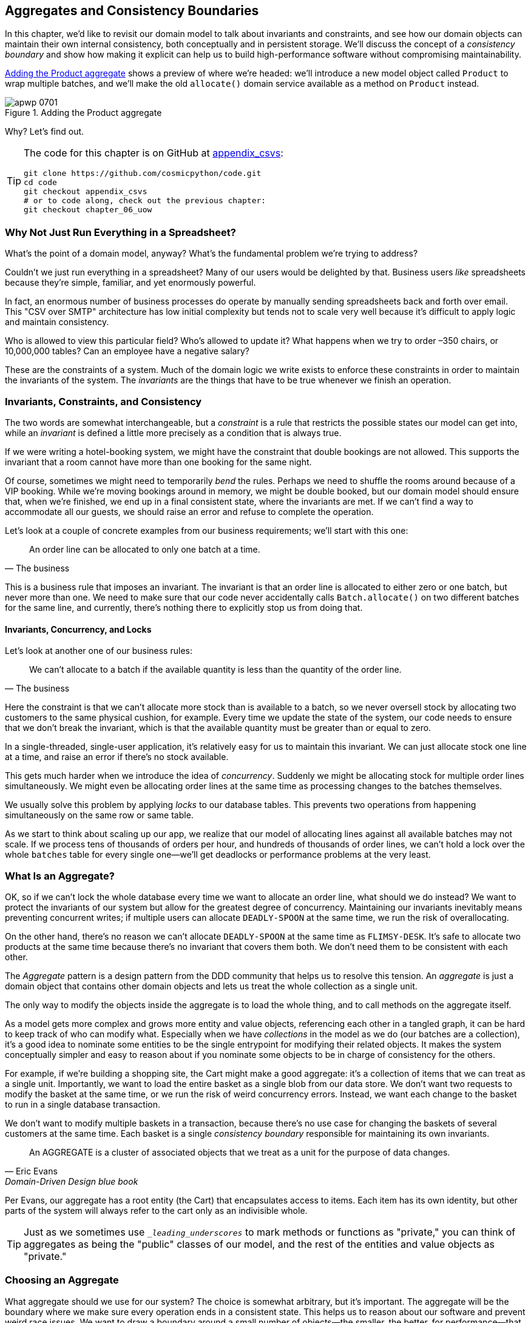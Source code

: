 [[chapter_07_aggregate]]
== Aggregates and Consistency Boundaries

In this chapter, we'd like to revisit our domain model to talk about invariants
and constraints, and see how our domain objects can maintain their own
internal consistency, both conceptually and in persistent storage.((("consistency boundaries")))  We'll
discuss the concept of a _consistency boundary_ and show how making it
explicit can help us to build high-performance software without compromising
maintainability.((("aggregates", "Product aggregate")))((("Product object")))

<<maps_chapter_06>> shows a preview of where we're headed: we'll introduce
a new model object called `Product` to wrap multiple batches, and we'll make
the old `allocate()` domain service available as a method on `Product` instead.

[[maps_chapter_06]]
.Adding the Product aggregate
image::images/apwp_0701.png[]


Why? Let's find out.


[TIP]
====
The code for this chapter is on GitHub at
https://oreil.ly/vlnGg[appendix_csvs]:

----
git clone https://github.com/cosmicpython/code.git
cd code
git checkout appendix_csvs
# or to code along, check out the previous chapter:
git checkout chapter_06_uow
----
====


=== Why Not Just Run Everything in a Spreadsheet?

What's the point of a domain model, anyway? What's the fundamental problem
we're trying to address?((("domain model", "using spreadsheets instead of")))

Couldn't we just run everything in a spreadsheet? Many of our users would be
pass:[<span class="keep-together">delighted</span>] by that.((("spreadsheets", "using instead of domain model"))) Business users _like_ spreadsheets because they're simple,
familiar, and yet enormously powerful.

In fact, an enormous number of business processes do operate by manually sending
spreadsheets back and forth over email. This "CSV over SMTP" architecture has
low initial complexity but tends not to scale very well because it's difficult
to apply logic and maintain consistency.((("CSV over SMTP architecture")))

// IDEA: better examples?

Who is allowed to view this particular field? Who's allowed to update it? What
happens when we try to order –350 chairs, or 10,000,000 tables? Can an employee
have a negative salary?

These are the constraints of a system. Much of the domain logic we write exists
to enforce these constraints in order to maintain the invariants of the
system. The _invariants_ are the things that have to be true whenever we finish
an operation.


=== Invariants, Constraints, and Consistency

The two words are somewhat interchangeable, but a _constraint_ is a
rule that restricts the possible states our model can get into,((("domain model", "invariants, constraints, and consistency")))((("invariants", "invariants, constraints, and consistency"))) while an _invariant_
is defined a little more precisely as a condition that is always true.

If we were writing a hotel-booking system, we might have the constraint that double
bookings are not allowed. ((("constraints")))This supports the invariant that a room cannot have more
than one booking for the same night.

Of course, sometimes we might need to temporarily _bend_ the rules.((("consistency"))) Perhaps we
need to shuffle the rooms around because of a VIP booking. While we're moving
bookings around in memory, we might be double booked, but our domain model
should ensure that, when we're finished, we end up in a final consistent state,
where the invariants are met. If we can't find a way to accommodate all our guests,
we should raise an error and refuse to complete the operation.

Let's look at a couple of concrete examples from our business requirements; we'll start with this one:

[quote, The business]
____
An order line can be allocated to only one batch at a time.
____

This is a business rule that imposes an invariant.((("business rules", "invariants, constraints, and consistency"))) The invariant is that an
order line is allocated to either zero or one batch, but never more than one.
We need to make sure that our code never accidentally calls `Batch.allocate()`
on two different batches for the same line, and currently, there's nothing
there to explicitly stop us from doing that.


==== Invariants, Concurrency, and Locks

Let's look at another one of our business rules:

[quote, The business]
____
We can't allocate to a batch if the available quantity is less than the
  quantity of the order line.((("business rules", "invariants, concurrency, and locks")))
____

Here the constraint is((("invariants", "invariants, concurrency, and locks"))) that we can't allocate more stock than is available to a
batch, so we never oversell stock by allocating two customers to the same
physical cushion, for example. Every time we update the state of the system, our code needs
to ensure that we don't break the invariant, which is that the available
quantity must be greater than or equal to zero.

In a single-threaded, single-user application, it's relatively easy for us to
maintain this invariant. We can just allocate stock one line at a time, and
raise an error if there's no stock available.

This gets much harder when we introduce the idea of _concurrency_.((("concurrency"))) Suddenly we
might be allocating stock for multiple order lines simultaneously. We might
even be allocating order lines at the same time as processing changes to the
batches themselves.

We usually solve this problem by applying _locks_ to our database tables. This
prevents two operations from happening simultaneously on the same row or same
table.((("locks on database tables")))

As we start to think about scaling up our app, we realize that our model
of allocating lines against all available batches may not scale. If we process
tens of thousands of orders per hour, and hundreds of thousands of
order lines, we can't hold a lock over the whole `batches` table for
every single one--we'll get deadlocks or performance problems at the very least.


=== What Is an Aggregate?

OK, so if we can't lock the whole database every time we want to allocate an
order line, what should we do instead?((("aggregates", "about"))) We want to protect the invariants of our
system but allow for the greatest degree of concurrency.((("invariants", "protecting while allowing concurrency")))((("concurrency", "allowing for greatest degree of"))) Maintaining our
invariants inevitably means preventing concurrent writes; if multiple users can
allocate `DEADLY-SPOON` at the same time, we run the risk of overallocating.

On the other hand, there's no reason we can't allocate `DEADLY-SPOON` at the
same time as `FLIMSY-DESK`. It's safe to allocate two products at the
same time because there's no invariant that covers them both. We don't need them
to be consistent with each other.

The _Aggregate_ pattern is a design pattern from the DDD community that helps us
to resolve this tension.((("domain driven design (DDD)", "Aggregate pattern")))((("Aggregate pattern"))) An _aggregate_ is just a domain object that contains
other domain objects and lets us treat the whole collection as a single unit.

The only way to modify the objects inside the aggregate is to load the whole
thing, and to call methods on the aggregate itself.

As a model gets more complex and grows more entity and value objects,
referencing each other in a tangled graph, it can be hard to keep track of who
can modify what.((("collections"))) Especially when we have _collections_ in the model as we do
(our batches are a collection), it's a good idea to nominate some entities to be
the single entrypoint for modifying their related objects. It makes the system
conceptually simpler and easy to reason about if you nominate some objects to be
in charge of consistency for the others.

For example, if we're building a shopping site, the Cart might make a good
aggregate: it's a collection of items that we can treat as a single unit.
Importantly, we want to load the entire basket as a single blob from our data
store. We don't want two requests to modify the basket at the same time, or we
run the risk of weird concurrency errors. Instead, we want each change to the
basket to run in a single database transaction.

We don't want to modify multiple baskets in a transaction, because there's no
use case for changing the baskets of several customers at the same time.((("consistency boundaries"))) Each
basket is a single _consistency boundary_ responsible for maintaining its own
invariants.((("Evans, Eric")))

[quote, Eric Evans, Domain-Driven Design blue book]
____
// We need an abstraction for encapsulating references within the model.
An AGGREGATE is a cluster of associated objects that we treat as a unit for the
purpose of data changes.
// Each AGGREGATE has a root and a boundary. The boundary
// defines what is inside the AGGREGATE. The root is a single, specific ENTITY
// contained in the AGGREGATE. The root is the only member of the AGGREGATE that
// outside objects are allowed to hold references to, although objects within the
// boundary may hold references to each other. ENTITIES other than the root have
// local identity, but that identity needs to be distinguishable only within the
// AGGREGATE, because no outside object can ever see it out of the context of the
// root ENTITY.
____

Per Evans, our aggregate has a root entity (the Cart) that encapsulates access
to items. Each item has its own identity, but other parts of the system will always
refer to the cart only as an indivisible whole.

TIP: Just as we sometimes use pass:[<code><em>_leading_underscores</em></code>] to mark methods or functions
    as "private," you can think of aggregates as being the "public" classes of our
    model, and the rest of the entities and value objects as "private."

=== Choosing an Aggregate

What aggregate should we use for our system?((("aggregates", "choosing an aggregrate", id="ix_aggch"))) The choice is somewhat arbitrary,
but it's important. The aggregate will be the boundary where we make sure
every operation ends in a consistent state. This helps us to reason about our
software and prevent weird race issues. We want to draw a boundary around a
small number of objects—the smaller, the better, for performance—that have to
be consistent with one another, and we need to give this boundary a good name.

The object we're manipulating under the covers is `Batch`. What do we call a
collection of batches? ((("batches", "collection of")))How should we divide all the batches in the system into
discrete islands of consistency?

We _could_ use `Shipment` as our boundary. Each shipment contains several
batches, and they all travel to our warehouse at the same time. Or perhaps we
could use `Warehouse` as our boundary: each warehouse contains many batches,
and counting all the stock at the same time could make sense.

Neither of these concepts really satisfies us, though. We should be able to
allocate `DEADLY-SPOONs` and `FLIMSY-DESKs` at the same time, even if they're in the
same warehouse or the same shipment. These concepts have the wrong granularity.

When we allocate an order line, we're interested only in batches
that have the same SKU as the order line. Some sort of concept like
`GlobalSkuStock` could work: a collection of all the batches for a given SKU.

It's an unwieldy name, though, so after some bikeshedding via `SkuStock`, `Stock`,
`ProductStock`, and so on, we decided to simply call it `Product`—after all, that was the first concept we came across in our exploration of the
domain language back in <<chapter_01_domain_model>>.

So the plan is this: when we want to allocate an order line, instead of
<<before_aggregates_diagram>>, where we look up all the `Batch` objects in
the world and pass((("batches", "allocate against all batches using domain service")))((("allocate service", "allocating against all batches with"))) them to the `allocate()` domain service...


[[before_aggregates_diagram]]
.Before: allocate against all batches using the domain service
image::images/apwp_0702.png[]
[role="image-source"]
----
[plantuml, apwp_0702, config=plantuml.cfg]
@startuml

hide empty members

package "Service Layer" as services {
    class "allocate()" as allocate {
    }
    hide allocate circle
    hide allocate members
}



package "Domain Model" as domain_model {

  class Batch {
  }

  class "allocate()" as allocate_domain_service {
  }
    hide allocate_domain_service circle
    hide allocate_domain_service members
}


package repositories {

  class BatchRepository {
    list()
  }

}

allocate -> BatchRepository: list all batches
allocate --> allocate_domain_service: allocate(orderline, batches)

@enduml
----

...we'll move to the world of <<after_aggregates_diagram>>, in which there is a new
`Product` object for the particular SKU of our order line, and it will be in charge
of all the batches _for that SKU_, and we can call a `.allocate()` method on that
instead.((("Product object", "asking Product to allocate against its batches")))((("batches", "asking Product to allocate against")))

[[after_aggregates_diagram]]
.After: ask Product to allocate against its batches
image::images/apwp_0703.png[]
[role="image-source"]
----
[plantuml, apwp_0703, config=plantuml.cfg]
@startuml

hide empty members

package "Service Layer" as services {
    class "allocate()" as allocate {
    }
}

hide allocate circle
hide allocate members


package "Domain Model" as domain_model {

  class Product {
    allocate()
  }

  class Batch {
  }
}


package repositories {

  class ProductRepository {
    get()
  }

}

allocate -> ProductRepository: get me the product for this sku
allocate --> Product: product.allocate(orderline)
Product o- Batch: has

@enduml
----

Let's see how that looks ((("Product object", "code for")))in code form:


[[product_aggregate]]
.Our chosen aggregate, Product (src/allocation/domain/model.py)
====
[source,python]
[role="non-head"]
----
class Product:

    def __init__(self, sku: str, batches: List[Batch]):
        self.sku = sku  #<1>
        self.batches = batches  #<2>

    def allocate(self, line: OrderLine) -> str:  #<3>
        try:
            batch = next(
                b for b in sorted(self.batches) if b.can_allocate(line)
            )
            batch.allocate(line)
            return batch.reference
        except StopIteration:
            raise OutOfStock(f'Out of stock for sku {line.sku}')
----
====

<1> `Product`'s main identifier is the `sku`.

<2> Our `Product` class holds a reference to a collection of `batches` for that SKU.((("allocate service", "moving to be a method on Product aggregate")))

<3> Finally, we can move the `allocate()` domain service to
    be a method on the pass:[<code><span class="keep-together">Product</span></code>] aggregate.

// IDEA (hynek): random nitpick: exceptions denoting errors should be
// named *Error.  Are you doing this to save space in the listing?


NOTE: This `Product` might not look like what you'd expect a `Product`
    model to look like.  No price, no description, no dimensions.
    Our allocation service doesn't care about any of those things.
    This is the((("bounded contexts", "product concept and"))) power of bounded contexts; the concept
    of a product in one app can be very different from another.
    See the following sidebar for more
    discussion.


//IDEA: talk about magic methods on aggregates maybe?  ie, a non-aggregate entity
//      might have a __hash__ so that we can put it into a set, but because you
//      are never supposed to have a collection of aggregates, they could return
//      an error for __hash__. or sumfink.

[role="nobreakinside less_space"]
[[bounded_contexts_sidebar]]
.Aggregates, Bounded Contexts, and Microservices
*******************************************************************************
One of the most important((("bounded contexts"))) contributions from Evans and the DDD community
is the concept of
https://martinfowler.com/bliki/BoundedContext.html[_bounded contexts_].

In essence, this ((("domain driven design (DDD)", "bounded contexts")))was a reaction against attempts to capture entire businesses
into a single model. The word _customer_ means different things to people
in sales, customer service, logistics, support, and so on. Attributes
needed in one context are irrelevant in another; more perniciously, concepts
with the same name can have entirely different meanings in different contexts.
Rather than trying to build a single model (or class, or database) to capture
all the use cases, it's better to have several models, draw boundaries
around each context, and handle the translation between different contexts
explicitly.

This concept translates very well to the world of microservices, where each
microservice is free to have its own concept of "customer" and its own rules for
translating that to and from other microservices it integrates with.((("microservices", "bounded contexts and")))

In our example, the allocation service has `Product(sku, batches)`,
whereas the ecommerce will have `Product(sku, description, price, image_url,
dimensions, etc...)`. As a rule of thumb, your domain models should
include only the data that they need for performing calculations.

Whether or not you have a microservices architecture, a key consideration
in choosing your aggregates is also choosing the bounded context that they
will operate in. By restricting the context, you can keep your number of
aggregates low and their size manageable.

Once again, we find ourselves forced to say that we can't give this issue
the treatment it deserves here, and we can only encourage you to read up on it
elsewhere. The Fowler link at the start of this sidebar is a good starting point, and either
(or indeed, any) DDD book will have a chapter or more on bounded contexts.((("aggregates", "choosing an aggregrate", startref="ix_aggch")))

*******************************************************************************


=== One Aggregate = One Repository

Once you define certain entities to be aggregates, we need to apply the rule
that they are the only entities that are publicly accessible to the outside
world.((("repositories", "one aggregrate &#x3D; one repository")))((("aggregates", "one aggregrate &#x3D; one repository")))  In other words, the only repositories we are allowed should be
repositories that return aggregates.

NOTE: The rule that repositories should only return aggregates is the main place
    where we enforce the convention that aggregates are the only way into our
    domain model.  Be wary of breaking it!

In our case, we'll((("ProductRepository object")))((("Unit of Work pattern", "UoW and product repository"))) switch from `BatchRepository` to `ProductRepository`:


[[new_uow_and_repository]]
.Our new UoW and repository (unit_of_work.py and repository.py)
====
[source,python]
[role="skip"]
----
class AbstractUnitOfWork(abc.ABC):
    products: repository.AbstractProductRepository

...

class AbstractProductRepository(abc.ABC):

    @abc.abstractmethod
    def add(self, product):
        ...

    @abc.abstractmethod
    def get(self, sku) -> model.Product:
        ...
----
====

The ORM layer will need some tweaks so that the right batches automatically get
loaded and associated with `Product` objects.((("object-relational mappers (ORMs)", "associating right batches with Product objects")))((("service layer", "using Product objects"))) The nice thing is, the Repository
pattern means we don't have to worry about that yet.((("Product object", "service layer using"))) We can just use
our `FakeRepository` and then feed through the new model into our service
layer to see how it looks with `Product` as its main entrypoint:

[[service_layer_uses_products]]
.Service layer (src/allocation/service_layer/services.py)
====
[source,python]
----
def add_batch(
        ref: str, sku: str, qty: int, eta: Optional[date],
        uow: unit_of_work.AbstractUnitOfWork
):
    with uow:
        product = uow.products.get(sku=sku)
        if product is None:
            product = model.Product(sku, batches=[])
            uow.products.add(product)
        product.batches.append(model.Batch(ref, sku, qty, eta))
        uow.commit()


def allocate(
        orderid: str, sku: str, qty: int,
        uow: unit_of_work.AbstractUnitOfWork
) -> str:
    line = OrderLine(orderid, sku, qty)
    with uow:
        product = uow.products.get(sku=line.sku)
        if product is None:
            raise InvalidSku(f'Invalid sku {line.sku}')
        batchref = product.allocate(line)
        uow.commit()
    return batchref
----
====

=== What About Performance?

We've mentioned a few times that we're modeling with aggregates because we want
to have high-performance software, but here we are loading _all_ the batches when
we only need one.((("aggregates", "performance and")))((("performance", "impact of use of aggregates"))) You might expect that to be inefficient, but there are a few
reasons why we're comfortable here.

First, we're purposefully modeling our data so that we can make a single
query to the database to read, and a single update to persist our changes. This
tends to perform much better than systems that issue lots of ad hoc queries. In
systems that don't model this way, we often find that transactions slowly
get longer and more complex as the software evolves.

Second, our data structures are minimal and comprise a few strings and
integers per row. We can easily load tens or even hundreds of batches in a few
milliseconds.

Third, we expect to have only 20 or so batches of each product at a time.
Once a batch is used up, we can discount it from our calculations. This means
that the amount of data we're fetching shouldn't get out of control over time.

If we _did_ expect to have thousands of active batches for a product, we'd have
a couple of options. For one, we could use lazy-loading for the batches in a
product. From the perspective of our code, nothing would change, but in the
background, SQLAlchemy would page through data for us. This would lead to more
requests, each fetching a smaller number of rows. Because we need to find only a
single batch with enough capacity for our order, this might work pretty well.

If all else failed, we'd just look for a different aggregate. Maybe we could
split up batches by region or by warehouse. Maybe we could redesign our data
access strategy around the shipment concept. The Aggregate pattern is designed
to help manage some technical constraints around consistency and performance.
There isn't _one_ correct aggregate, and we should feel comfortable changing our
minds if we find our boundaries are causing performance woes.

[role="nobreakinside less_space"]
.Exercise for the Reader
******************************************************************************
You've just seen the main top layers of the code, so this shouldn't be too hard,
but we'd like you to implement the `Product` aggregate starting from `Batch`,
just as we did.((("aggregates", "exercise for the reader")))

Of course, you could cheat and copy/paste from the previous listings, but even
if you do that, you'll still have to solve a few challenges on your own,
like adding the model to the ORM and making sure all the moving parts can
talk to each other, which we hope will be instructive.

You'll find the code https://github.com/cosmicpython/code/tree/chapter_07_aggregate_exercise[on GitHub]. We've put in a "cheating" implementation in the delegates to the existing
`allocate()` function, so you should be able to evolve that toward the real
thing.

We've marked a couple of tests with `@pytest.skip()`. After you've read the rest of this chapter, come back to these tests to have a go
at implementing version numbers. Bonus points if you can get SQLAlchemy to
do them for you by magic!

******************************************************************************


=== Optimistic Concurrency with Version Numbers

We have our new aggregate, so we've solved the conceptual problem of choosing
an object to be in charge of consistency boundaries.((("aggregates", "optimistic concurrency with version numbers", id="ix_aggopticon")))((("optimistic concurrency with version numbers", id="ix_opticonc")))((("concurrency", "optimistic concurrency with version numbers", id="ix_concopt")))  Let's now spend a little
time talking about how to enforce data integrity at the database level.

NOTE: This section has a lot of implementation details: for example, some of it is Postgres-specific.  But more generally, we're showing one way of managing concurrency issues, but it is just one approach.  Real requirements in this area vary a lot from project to project. You
    shouldn't expect to be able to copy and paste code from here into production.

We don't want to hold a lock over the entire `batches` table, but how will we
implement holding a lock over just the rows for a particular SKU?((("locks on database tables", "optimistic locking")))

One answer is to have a single attribute on the `Product` model that acts as a marker for
the whole state change being complete and to use it as the single resource
that concurrent workers can fight over.((("version numbers", "in the products table, implementing optimistic locking"))) If two transactions read the
state of the world for `batches` at the same time, and both want to update
the `allocations` tables, we force both to also try to update the
`version_number` in the `products` table, in such a way that only one of them
can win and the world stays consistent.

TIP: Version numbers are just one way to implement optimistic locking. You
    could achieve the same thing by setting the Postgres transaction isolation
    level to `SERIALIZABLE`, but that often comes at a severe performance cost.
    Version numbers also make implicit concepts explicit.


<<version_numbers_sequence_diagram>> illustrates two concurrent
transactions doing their read operations at the same time, so they see
a `Product` with, for example, `version=3`.((("Product object", "two transactions attempting concurrent update on")))  They both call `Product.allocate()`
in order to modify a state. But we set up our database integrity
rules such that only one of them is allowed to `commit` the new `Product`
with `version=4`, and the other update is rejected.((("transactions", "concurrent, attempting update on Product")))

[[version_numbers_sequence_diagram]]
.Sequence diagram: two transactions attempting a concurrent update on `Product`
image::images/apwp_0704.png[]
[role="image-source"]
----
[plantuml, apwp_0704, config=plantuml.cfg]
@startuml

entity Model
collections Transaction1
collections Transaction2
database Database


Transaction1 -> Database: get product
Database -> Transaction1: Product(version=3)
Transaction2 -> Database: get product
Database -> Transaction2: Product(version=3)
Transaction1 -> Model: Product.allocate()
Model -> Transaction1: Product(version=4)
Transaction2 -> Model: Product.allocate()
Model -> Transaction2: Product(version=4)
Transaction1 -> Database: commit Product(version=4)
Database -[#green]> Transaction1: OK
Transaction2 -> Database: commit Product(version=4)
Database -[#red]>x Transaction2: Error! version is already 4

@enduml
----

[role="nobreakinside less_space"]
.Optimistic Concurrency Control and Retries
********************************************************************************

What we've implemented here is called _optimistic_ concurrency control because
our default assumption is that everything will be fine when two users want to
make changes to the database. We think it's unlikely that they will conflict
with each other, so we let them go ahead and just make sure we have a way to
notice if there is a problem.

_Pessimistic_ concurrency control((("pessimistic concurrency"))) works under the assumption that two users
are going to cause conflicts, and we want to prevent conflicts in all cases, so
we lock everything just to be safe. ((("SELECT FOR UPDATE statement")))In our example, that would mean locking
the whole `batches` table, or using ++SELECT FOR UPDATE++—we're pretending
that we've ruled those out for performance reasons, but in real life you'd
want to do some evaluations and measurements of your own.((("locks on database tables", "pessimistic locking")))

With pessimistic locking, you don't need to think about handling failures
because the database will prevent them for you (although you do need to think
about deadlocks).((("locks on database tables", "optimistic locking"))) With optimistic locking, you need to explicitly handle
the possibility of failures in the (hopefully unlikely) case of a clash.

The usual way to handle a failure is to retry the failed operation from the
beginning. Imagine we have two customers, Harry and Bob, and each submits an order
for `SHINY-TABLE`. Both threads load the product at version 1 and allocate
stock. The database prevents the concurrent update, and Bob's order fails with
an error.((("retries, optimistic concurrency control and"))) When we _retry_ the operation, Bob's order loads the product at
version 2 and tries to allocate again. If there is enough stock left, all is
well; otherwise, he'll receive `OutOfStock`. Most operations can be retried this
way in the case of a concurrency problem.

Read more on retries in <<recovering_from_errors>> and <<footguns>>.
********************************************************************************


==== Implementation Options for Version Numbers

There are essentially three options((("version numbers", "implementation options for")))((("Product object", "version numbers implemented on"))) for implementing version numbers:

1. `version_number` lives in the domain; we add it to the `Product` constructor,
   and `Product.allocate()` is responsible for incrementing it.

2. The services layer could do it!  The version number isn't _strictly_ a domain
   concern, so instead our service layer could assume that the current version number
   is attached to `Product` by the repository, and the service layer will increment it
   before it does the `commit()`.

3. Since it's arguably an infrastructure concern, the UoW and repository
   could do it by magic.  The repository has access to version numbers for any
   products it retrieves, and when the UoW does a commit, it can increment the
   version number for any products it knows about, assuming them to have changed.

Option 3 isn't ideal, because there's no real way of doing it without having to
assume that _all_ products have changed, so we'll be incrementing version numbers
when we don't have to.footnote:[Perhaps we could get some ORM/SQLAlchemy magic to tell
us when an object is dirty, but how would that work in the generic case—for example, for a
`CsvRepository`?]

Option 2 involves mixing the responsibility for mutating state between the service
layer and the domain layer, so it's a little messy as well.

So in the end, even though version numbers don't _have_ to be a domain concern,
you might decide the cleanest trade-off is to put them in the domain:

[[product_aggregate_with_version_number]]
.Our chosen aggregate, Product (src/allocation/domain/model.py)
====
[source,python]
----
class Product:

    def __init__(self, sku: str, batches: List[Batch], version_number: int = 0):  #<1>
        self.sku = sku
        self.batches = batches
        self.version_number = version_number  #<1>

    def allocate(self, line: OrderLine) -> str:
        try:
            batch = next(
                b for b in sorted(self.batches) if b.can_allocate(line)
            )
            batch.allocate(line)
            self.version_number += 1  #<1>
            return batch.reference
        except StopIteration:
            raise OutOfStock(f'Out of stock for sku {line.sku}')
----
====

<1> There it is!

TIP: If you're scratching your head at this version number business, it might
    help to remember that the _number_ isn't important. What's important is
    that the `Product` database row is modified whenever we make a change to the
    `Product` aggregate. The version number is a simple, human-comprehensible way
    to model a thing that changes on every write, but it could equally be a
    random UUID every time.((("aggregates", "optimistic concurrency with version numbers", startref="ix_aggopticon")))((("optimistic concurrency with version numbers", startref="ix_opticonc")))((("concurrency", "optimistic concurrency with version numbers", startref="ix_concopt")))


=== Testing for Our Data Integrity Rules

Now to make sure((("testing", "for data integrity rules", id="ix_tstdi")))((("aggregates", "testing for data integrity rules", id="ix_aggtstdi")))((("data integrity", "testing for", id="ix_daint"))) we can get the behavior we want: if we have two
concurrent attempts to do allocation against the same `Product`, one of them
should fail, because they can't both update the version number.

First, let's ((("transactions", "simulating a slow transaction")))((("time.sleep function")))simulate a "slow" transaction using a function that does
allocation and then does an explicit sleep:footnote:[`time.sleep()` works well
in our use case, but it's not the most reliable or efficient way to reproduce
concurrency bugs.((("concurrency", "reproducing behavior with time.sleep function")))((("time.sleep function", "reproducing concurrency behavior with")))  Consider using semaphores or similar synchronization primitives
shared between your threads to get better guarantees of behavior.]

[[time_sleep_thread]]
.time.sleep can reproduce concurrency behavior (tests/integration/test_uow.py)
====
[source,python]
----
def try_to_allocate(orderid, sku, exceptions):
    line = model.OrderLine(orderid, sku, 10)
    try:
        with unit_of_work.SqlAlchemyUnitOfWork() as uow:
            product = uow.products.get(sku=sku)
            product.allocate(line)
            time.sleep(0.2)
            uow.commit()
    except Exception as e:
        print(traceback.format_exc())
        exceptions.append(e)
----
====


Then we have our test invoke this slow((("concurrency", "integration test for")))((("integration tests", "for concurrency behavior"))) allocation twice, concurrently, using
threads:

[[data_integrity_test]]
.An integration test for concurrency behavior (tests/integration/test_uow.py)
====
[source,python]
----
def test_concurrent_updates_to_version_are_not_allowed(postgres_session_factory):
    sku, batch = random_sku(), random_batchref()
    session = postgres_session_factory()
    insert_batch(session, batch, sku, 100, eta=None, product_version=1)
    session.commit()

    order1, order2 = random_orderid(1), random_orderid(2)
    exceptions = []  # type: List[Exception]
    try_to_allocate_order1 = lambda: try_to_allocate(order1, sku, exceptions)
    try_to_allocate_order2 = lambda: try_to_allocate(order2, sku, exceptions)
    thread1 = threading.Thread(target=try_to_allocate_order1)  #<1>
    thread2 = threading.Thread(target=try_to_allocate_order2)  #<1>
    thread1.start()
    thread2.start()
    thread1.join()
    thread2.join()

    [[version]] = session.execute(
        "SELECT version_number FROM products WHERE sku=:sku",
        dict(sku=sku),
    )
    assert version == 2  #<2>
    [exception] = exceptions
    assert 'could not serialize access due to concurrent update' in str(exception)  #<3>

    orders = list(session.execute(
        "SELECT orderid FROM allocations"
        " JOIN batches ON allocations.batch_id = batches.id"
        " JOIN order_lines ON allocations.orderline_id = order_lines.id"
        " WHERE order_lines.sku=:sku",
        dict(sku=sku),
    ))
    assert len(orders) == 1  #<4>
    with unit_of_work.SqlAlchemyUnitOfWork() as uow:
        uow.session.execute('select 1')
----
====

<1> We start two threads that will reliably produce the concurrency behavior we
    want: `read1, read2, write1, write2`.

<2> We assert that the version number has been incremented only once.

<3> We can also check on the specific exception if we like.

<4> And we double-check that only one allocation has gotten through.



==== Enforcing Concurrency Rules by Using Database Transaction pass:[<span class="keep-together">Isolation Levels</span>]

To get the test to pass ((("concurrency", "enforcing rules using database transactions")))((("transactions", "using to enforce concurrency rules")))as it is, we can set the transaction isolation level
on our session:

[[isolation_repeatable_read]]
.Set isolation level for session (src/allocation/service_layer/unit_of_work.py)
====
[source,python]
----
DEFAULT_SESSION_FACTORY = sessionmaker(bind=create_engine(
    config.get_postgres_uri(),
    isolation_level="REPEATABLE READ",
))
----
====

TIP: Transaction ((("isolation levels (transaction)")))((("Postgres", "documentation for transaction isolation levels")))isolation levels are tricky stuff, so it's worth spending time
understanding https://oreil.ly/5vxJA[the Postgres documentation].footnote:[If you're not using Postgres, you'll need to read different documentation. Annoyingly, different databases all have quite different definitions. Oracle's `SERIALIZABLE` is equivalent to Postgres's `REPEATABLE READ`, for pass:[<span class="keep-together">example</span>].]

==== Pessimistic Concurrency Control Example: SELECT FOR UPDATE

There are multiple ways to approach this, but we'll show one.((("pessimistic concurrency", "example, SELECT FOR UPDATE"))) https://oreil.ly/i8wKL[`SELECT FOR UPDATE`]
produces different behavior; two concurrent((("concurrency", "pessimistic concurrency example, SELECT FOR UPDATE")))((("SELECT FOR UPDATE statement", "pessimistic concurrency control example with"))) transactions will not be allowed to
do a read on the same rows at the same time:

`SELECT FOR UPDATE` is a way of picking a row or rows to use as a lock
(although those rows don't have to be the ones you update).  If two
transactions both try to `SELECT FOR UPDATE` a row at the same time, one will
win, and the other will wait until the lock is released. So this is an example
of pessimistic concurrency control.((("SQLAlchemy", "using DSL to specify FOR UPDATE")))

Here's how you can use the SQLAlchemy DSL to specify `FOR UPDATE` at
query time:

[[with_for_update]]
.SQLAlchemy with_for_update (src/allocation/adapters/repository.py)
====
[source,python]
[role="non-head"]
----
    def get(self, sku):
        return self.session.query(model.Product) \
                           .filter_by(sku=sku) \
                           .with_for_update() \
                           .first()
----
====


This will have the effect of changing the concurrency pattern from

[role="skip"]
----
read1, read2, write1, write2(fail)
----

to

[role="skip"]
----
read1, write1, read2, write2(succeed)
----

Some people refer to ((("read-modify-write failure mode")))this as the "read-modify-write" failure mode.((("PostgresSQL", "Anti-Patterns: Read-Modify-Write Cycles")))
Read https://oreil.ly/uXeZI["PostgreSQL Anti-Patterns: Read-Modify-Write Cycles"] for a good overview.

//TODO maybe better diagrams here?

We don't really have time to discuss all the trade-offs between `REPEATABLE READ`
and `SELECT FOR UPDATE`, or optimistic versus pessimistic locking in general.
But if you have a test like the one we've shown, you can specify the behavior
you want and see how it changes. You can also use the test as a basis for
performing some performance experiments.((("testing", "for data integrity rules", startref="ix_tstdi")))((("data integrity", "testing for", startref="ix_daint")))((("aggregates", "testing for data integrity rules", startref="ix_aggtstdi")))



=== Wrap-Up

Specific choices around concurrency control vary a lot based on business
circumstances and storage technology choices, but we'd like to bring this
chapter back to the((("aggregates", "and consistency boundaries recap"))) conceptual idea of an Aggregate: we explicitly model an
object as being the main entrypoint to some subset of our model, and as being in
charge of enforcing the invariants and business rules that apply across all of
those objects.

Choosing the right aggregate is key, and it's a decision you may revisit
over time.((("domain driven design (DDD)", "choosing the right aggregate, references on")))((("Vernon, Vaughn")))((("Effective Aggregate Design (Vernon)"))) You can read more about it in multiple DDD books.
We also recommend these three online papers on
https://dddcommunity.org/library/vernon_2011[effective aggregate design]
by Vaughn Vernon (the "red book" author).

[role="nobreakinside less_space"]
.Aggregates and Consistency Boundaries Recap
*****************************************************************
Aggregates are your entrypoints into the domain model::
    By restricting the number of ways that things can be changed,
    we make the system easier to reason about.

Aggregates are in charge of a consistency boundary::
    An aggregate's((("consistency boundaries", "recap"))) job is to be able to manage our business rules
    about invariants as they apply to a group of related objects.
    It's the aggregate's job to check that the objects within its
    remit are consistent with each other and with our rules, and
    to reject changes that would break the rules.

Aggregates and concurrency issues go together::
    When thinking about implementing these consistency checks, we
    end up thinking about transactions and locks.((("concurrency", "aggregates and concurrency issues")))  Choosing the
    right aggregate is about performance as well as conceptual
    organization of your domain.

*****************************************************************

<<chapter_07_aggregate_tradoffs>> has some thoughts on the trade-offs of implementing the Aggregate pattern.((("aggregates", "pros and cons or trade-offs")))

[[chapter_07_aggregate_tradoffs]]
[options="header"]
.Aggregates: the trade-offs
|===
|Pros|Cons
a|
* Python might not have "official" public and private methods, but we do have
  the underscores convention, because it's often useful to try to indicate what's for
  "internal" use and what's for "outside code" to use. Choosing aggregates is
  just the next level up: it lets you decide which of your domain model classes
  are the public ones, and which aren't.

* Modeling our operations around explicit consistency boundaries helps us avoid
  performance problems with our ORM.

* Putting the aggregate in sole charge of state changes to its subsidiary models
  makes the system easier to reason about, and makes it easier to control invariants.

a|
* Yet another new concept for new developers to take on. Explaining entities versus
  value objects was already a mental load; now there's a third type of domain
  model object?

* Sticking rigidly to the rule that we modify only one aggregate at a time is a
  big mental shift.

* Dealing with eventual consistency between aggregates can be complex.
|===



=== Part I Recap

Do you remember <<recap_components_diagram>>, the diagram we showed at the
beginning of <<part1>> to preview where we were heading?((("applications", "component diagram at end of Part One")))

[[recap_components_diagram]]
.A component diagram for our app at the end of Part I
image::images/apwp_p101.png[]

So that's where we are at the end of Part I. What have we achieved? We've
seen how to build a domain model that's exercised by a set of
high-level unit tests. Our tests are living documentation: they describe the
behavior of our system--the rules upon which we agreed with our business
stakeholders--in nice readable code. When our business requirements change, we
have confidence that our tests will help us to prove the new functionality, and
when new developers join the project, they can read our tests to understand how
things work.

We've decoupled the infrastructural parts of our system, like the database and
API handlers, so that we can plug them into the outside of our application.
This helps us to keep our codebase well organized and stops us from building a
big ball of mud.

By applying the dependency inversion principle, and((("ports", "ports-and-adapters inspired patterns")))((("adapters", "ports-and-adapters inspired patterns"))) by using ports-and-adapters-inspired patterns like Repository and Unit of Work, we've made it possible to
do TDD in both high gear and low gear and to maintain a healthy test pyramid.
We can test our system edge to edge, and the need for integration and
end-to-end tests is kept to a minimum.

Lastly, we've talked about the idea of consistency boundaries. We don't want to
lock our entire system whenever we make a change, so we have to choose which
parts are consistent with one another.

For a small system, this is everything you need to go and play with the ideas of
domain-driven design. You now have the tools to build database-agnostic domain
models that represent the shared language of your business experts. Hurrah!

NOTE: At the risk of laboring the point--we've been at pains to point out that
    each pattern comes at a cost.((("patterns", "deciding whether you need to use them"))) Each layer of indirection has a price in terms
    of complexity and duplication in our code and will be confusing to programmers
    who've never seen them before. If your app is essentially a simple CRUD
    wrapper around a database and isn't likely to be anything more than that
    in the foreseeable future, _you don't need these patterns_. Go ahead and
    use Django, and save yourself a lot of bother.((("CRUD wrapper around a database")))

In Part II, we'll zoom out and talk about a bigger topic: if aggregates are our
boundary, and we can update only one at a time, how do we model processes that
cross consistency boundaries?
